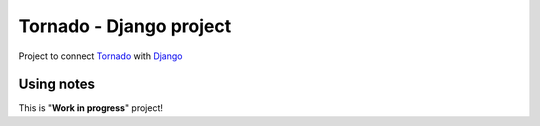 Tornado - Django project
========================

Project to connect `Tornado <http://www.tornadoweb.org>`_ with `Django <http://www.djangoproject.com/>`_


Using notes
-------------

This is "**Work in progress**" project!
